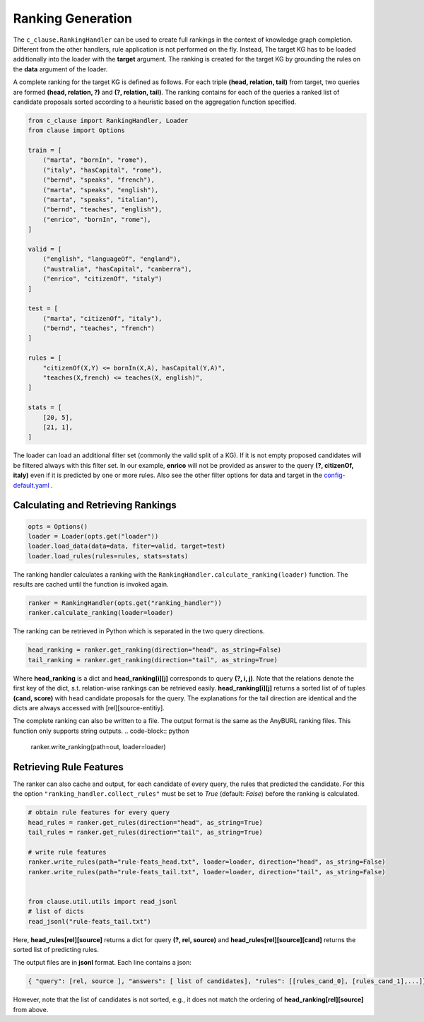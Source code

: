 
Ranking Generation
==================

The ``c_clause.RankingHandler`` can be used to create full rankings in the context of knowledge graph completion.
Different from the other handlers, rule application is not performed on the fly. 
Instead, The target KG has to be loaded additionally into the loader with the **target** argument.
The ranking is created for the target KG by grounding the rules on the **data** argument of the loader.

A complete ranking for the target KG is defined as follows. For each triple **(head, relation, tail)** from target,
two queries are formed **(head, relation, ?)** and **(?, relation, tail)**. The ranking contains for each of the queries a ranked list of candidate proposals
sorted according to a heuristic based on the aggregation function specified.

.. code-block:: python

    from c_clause import RankingHandler, Loader
    from clause import Options

    train = [
        ("marta", "bornIn", "rome"),
        ("italy", "hasCapital", "rome"),
        ("bernd", "speaks", "french"),
        ("marta", "speaks", "english"),
        ("marta", "speaks", "italian"),
        ("bernd", "teaches", "english"),
        ("enrico", "bornIn", "rome"),
    ]

    valid = [
        ("english", "languageOf", "england"),
        ("australia", "hasCapital", "canberra"),
        ("enrico", "citizenOf", "italy")
    ]

    test = [
        ("marta", "citizenOf", "italy"),
        ("bernd", "teaches", "french")
    ]
    
    rules = [
        "citizenOf(X,Y) <= bornIn(X,A), hasCapital(Y,A)",
        "teaches(X,french) <= teaches(X, english)",
    ]

    stats = [
        [20, 5],
        [21, 1],
    ]

   
The loader can load an additional filter set (commonly the valid split of a KG). If it is not empty proposed candidates will be filtered always with this filter set.
In our example,  **enrico**  will not be provided as answer to the query **(?, citizenOf, italy)** even if it is predicted by one or more rules. Also see the other filter options
for data and target in the `config-default.yaml <https://github.com/symbolic-kg/PyClause/blob/master/clause/config-default.yaml>`_ .


Calculating and Retrieving Rankings
~~~~~~~~~~~~~~~~~~~~~~~~~~~~~~~~~~~~

.. code-block:: python

    opts = Options()
    loader = Loader(opts.get("loader"))
    loader.load_data(data=data, fiter=valid, target=test)
    loader.load_rules(rules=rules, stats=stats)


The ranking handler calculates a ranking with the ``RankingHandler.calculate_ranking(loader)`` function. The results are cached until the function
is invoked again.

.. code-block:: python

    ranker = RankingHandler(opts.get("ranking_handler"))
    ranker.calculate_ranking(loader=loader)

The ranking can be retrieved in Python which is separated in the two query directions. 

.. code-block:: python

    head_ranking = ranker.get_ranking(direction="head", as_string=False)
    tail_ranking = ranker.get_ranking(direction="tail", as_string=True)


Where **head_ranking** is a dict and **head_ranking[i][j]** corresponds to query **(?, i, j)**. Note that the relations denote the first key of the dict, s.t. relation-wise rankings can be retrieved easily.
**head_ranking[i][j]** returns a sorted list of of tuples **(cand, score)** with head candidate proposals for the query.
The explanations for the tail direction are identical and the dicts are always accessed with [rel][source-entitiy].


The complete ranking can also be written to a file. The output format is the same as the AnyBURL ranking files. This function only supports string outputs.
.. code-block:: python

    ranker.write_ranking(path=out, loader=loader)


Retrieving Rule Features
~~~~~~~~~~~~~~~~~~~~~~~~~
The ranker can also cache and output, for each candidate of every query, the rules that predicted the candidate. For this the option ``"ranking_handler.collect_rules"``
must be set to *True* (default: *False*) before the ranking is calculated. 

.. code-block:: python
    
    # obtain rule features for every query
    head_rules = ranker.get_rules(direction="head", as_string=True)
    tail_rules = ranker.get_rules(direction="tail", as_string=True)

    # write rule features
    ranker.write_rules(path="rule-feats_head.txt", loader=loader, direction="head", as_string=False)
    ranker.write_rules(path="rule-feats_tail.txt", loader=loader, direction="tail", as_string=False)


    from clause.util.utils import read_jsonl
    # list of dicts
    read_jsonl("rule-feats_tail.txt")


Here, **head_rules[rel][source]** returns a dict for query **(?, rel, source)** and **head_rules[rel][source][cand]** returns the sorted list of predicting rules.


The output files are in **jsonl** format. Each line contains a json:

.. code-block:: python
    
    { "query": [rel, source ], "answers": [ list of candidates], "rules": [[rules_cand_0], [rules_cand_1],...]}

However, note that the list of candidates is not sorted, e.g., it does not match the ordering of **head_ranking[rel][source]** from above.





